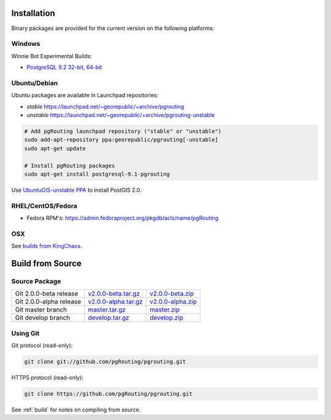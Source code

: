 .. 
   ****************************************************************************
    pgRouting Manual
    Copyright(c) pgRouting Contributors

    This documentation is licensed under a Creative Commons Attribution-Share  
    Alike 3.0 License: http://creativecommons.org/licenses/by-sa/3.0/
   ****************************************************************************

.. _installation:

Installation
===============================================================================

Binary packages are provided for the current version on the following platforms:


Windows
^^^^^^^^^^^^^^^^^^^^^^^^^^^^^^^^^^^^^^^^^^^^^^^^^^^^^^^^^^^^^^^^^^^^^^^^^^^^^^^

Winnie Bot Experimental Builds: 

* `PostgreSQL 9.2 32-bit, 64-bit <http://winnie.postgis.net/download/windows/pg92/buildbot/>`_


Ubuntu/Debian
^^^^^^^^^^^^^^^^^^^^^^^^^^^^^^^^^^^^^^^^^^^^^^^^^^^^^^^^^^^^^^^^^^^^^^^^^^^^^^^

Ubuntu packages are available in Launchpad repositories:

* *stable* https://launchpad.net/~georepublic/+archive/pgrouting
* *unstable* https://launchpad.net/~georepublic/+archive/pgrouting-unstable

.. code-block:: bash

	# Add pgRouting launchpad repository ("stable" or "unstable")
	sudo add-apt-repository ppa:georepublic/pgrouting[-unstable]
	sudo apt-get update

	# Install pgRouting packages
	sudo apt-get install postgresql-9.1-pgrouting

Use `UbuntuGIS-unstable PPA <https://launchpad.net/~ubuntugis/+archive/ubuntugis-unstable>`_ to install PostGIS 2.0.


RHEL/CentOS/Fedora
^^^^^^^^^^^^^^^^^^^^^^^^^^^^^^^^^^^^^^^^^^^^^^^^^^^^^^^^^^^^^^^^^^^^^^^^^^^^^^^

* Fedora RPM's: https://admin.fedoraproject.org/pkgdb/acls/name/pgRouting


OSX
^^^^^^^^^^^^^^^^^^^^^^^^^^^^^^^^^^^^^^^^^^^^^^^^^^^^^^^^^^^^^^^^^^^^^^^^^^^^^^^

See `builds from KingChaos <http://www.kyngchaos.com/software/postgres>`_.


Build from Source
===============================================================================

Source Package
^^^^^^^^^^^^^^^^^^^^^^^^^^^^^^^^^^^^^^^^^^^^^^^^^^^^^^^^^^^^^^^^^^^^^^^^^^^^^^^

======================== ======================= ====================
Git 2.0.0-beta release   `v2.0.0-beta.tar.gz`_   `v2.0.0-beta.zip`_
Git 2.0.0-alpha release  `v2.0.0-alpha.tar.gz`_  `v2.0.0-alpha.zip`_
Git master branch        `master.tar.gz`_        `master.zip`_
Git develop branch       `develop.tar.gz`_       `develop.zip`_
======================== ======================= ====================

.. _v2.0.0-beta.tar.gz: https://github.com/pgRouting/pgrouting/archive/v2.0.0-beta.tar.gz
.. _v2.0.0-beta.zip: https://github.com/pgRouting/pgrouting/archive/v2.0.0-beta.zip

.. _v2.0.0-alpha.tar.gz: https://github.com/pgRouting/pgrouting/archive/v2.0.0-alpha.tar.gz
.. _v2.0.0-alpha.zip: https://github.com/pgRouting/pgrouting/archive/v2.0.0-alpha.zip

.. _master.tar.gz: https://github.com/pgRouting/pgrouting/archive/master.tar.gz
.. _master.zip: https://github.com/pgRouting/pgrouting/archive/master.zip

.. _develop.tar.gz: https://github.com/pgRouting/pgrouting/archive/develop.tar.gz
.. _develop.zip: https://github.com/pgRouting/pgrouting/archive/develop.zip


Using Git
^^^^^^^^^^^^^^^^^^^^^^^^^^^^^^^^^^^^^^^^^^^^^^^^^^^^^^^^^^^^^^^^^^^^^^^^^^^^^^^

Git protocol (read-only):

.. code-block:: bash

	git clone git://github.com/pgRouting/pgrouting.git


HTTPS protocol (read-only):

.. code-block:: bash

	git clone https://github.com/pgRouting/pgrouting.git


See :ref:`build` for notes on compiling from source.
